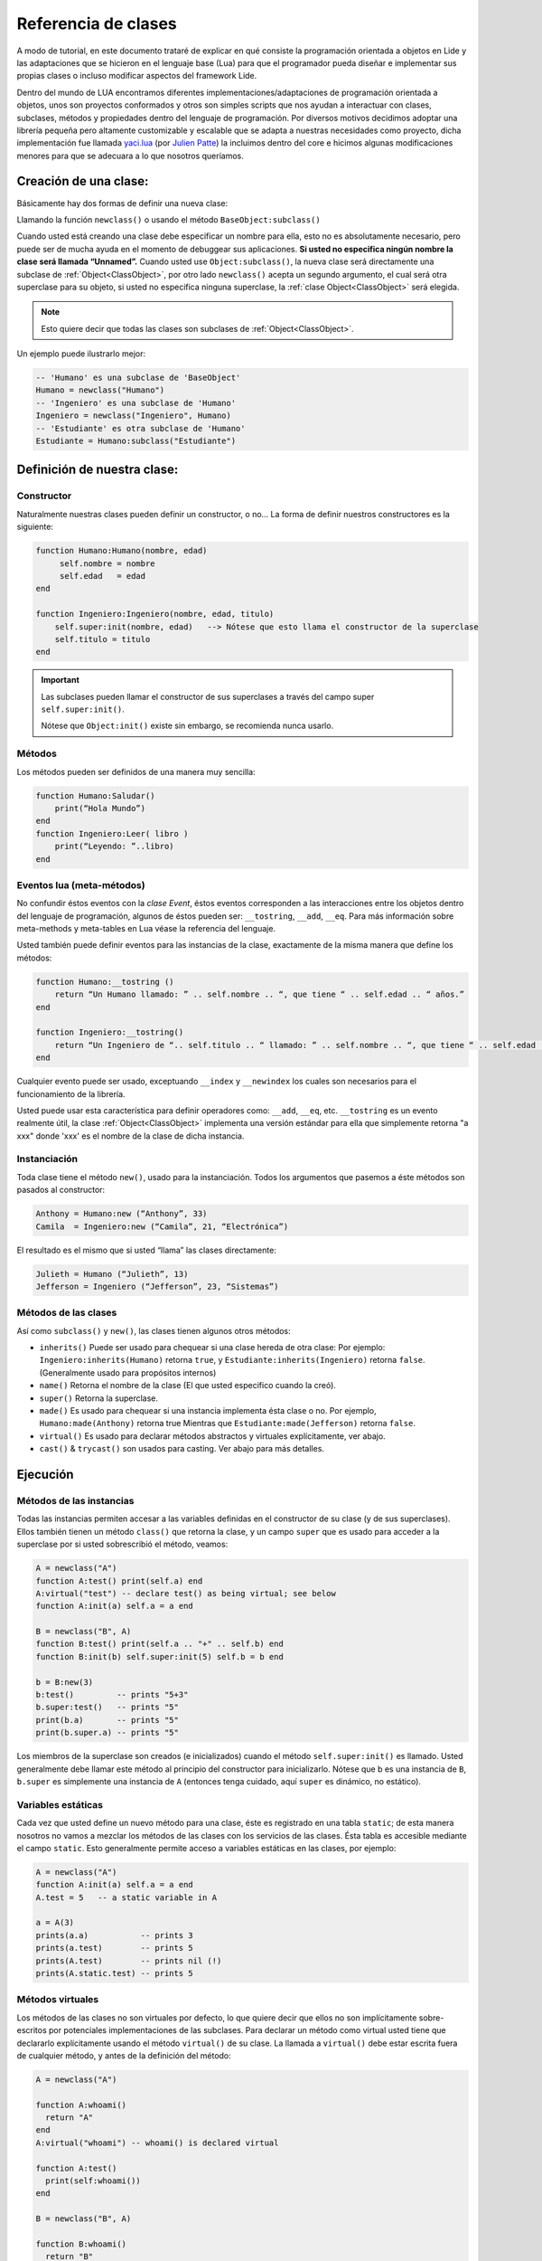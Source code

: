 Referencia de clases
===================

A modo de tutorial, en este documento trataré de explicar en qué consiste la programación orientada a objetos en Lide y las adaptaciones que se hicieron en el lenguaje base (Lua) para que el programador pueda diseñar e implementar sus propias clases o incluso modificar aspectos del framework Lide.

Dentro del mundo de LUA encontramos diferentes implementaciones/adaptaciones de programación orientada a objetos, unos son proyectos conformados y otros son simples scripts que nos ayudan a interactuar con clases, subclases, métodos y propiedades dentro del lenguaje de programación.
Por diversos motivos decidimos adoptar una librería pequeña pero altamente customizable y escalable que se adapta a nuestras necesidades como proyecto, dicha implementación fue llamada `yaci.lua <http://lua-users.org/wiki/YetAnotherClassImplementation>`_ (por `Julien Patte <https://github.com/jpatte>`_) la incluimos dentro del core e hicimos algunas modificaciones menores para que se adecuara a lo que nosotros queríamos.

Creación de una clase:
**********************

Básicamente hay dos formas de definir una nueva clase:

Llamando la función ``newclass()`` o usando el método ``BaseObject:subclass()``

Cuando usted está creando una clase debe especificar un nombre para ella, esto no es absolutamente necesario, pero puede ser de mucha ayuda en el momento de debuggear sus aplicaciones. **Si usted no especifica ningún nombre la clase será llamada “Unnamed”.**
Cuando usted use ``Object:subclass()``, la nueva clase será directamente una subclase de :ref:`Object<ClassObject>`, por otro lado ``newclass()`` acepta un segundo argumento, el cual será otra superclase para su objeto, si usted no especifica ninguna superclase, la :ref:`clase Object<ClassObject>` será elegida.

.. note::

  Esto quiere decir que todas las clases son subclases de :ref:`Object<ClassObject>`.


Un ejemplo puede ilustrarlo mejor:

.. code-block:: lua

 -- 'Humano' es una subclase de 'BaseObject'
 Humano = newclass("Humano")
 -- 'Ingeniero' es una subclase de 'Humano'
 Ingeniero = newclass("Ingeniero", Humano)
 -- 'Estudiante' es otra subclase de 'Humano'
 Estudiante = Humano:subclass("Estudiante")

Definición de nuestra clase:
****************************

Constructor
+++++++++++

Naturalmente nuestras clases pueden definir un constructor, o no…
La forma de definir nuestros constructores es la siguiente:

.. code-block:: lua

  function Humano:Humano(nombre, edad)
       self.nombre = nombre
       self.edad   = edad
  end

  function Ingeniero:Ingeniero(nombre, edad, titulo)
      self.super:init(nombre, edad)   --> Nótese que esto llama el constructor de la superclase
      self.titulo = titulo
  end


.. important::

  Las subclases pueden llamar el constructor de sus superclases a través del campo super ``self.super:init()``.

  Nótese que ``Object:init()`` existe sin embargo, se recomienda nunca usarlo.

Métodos
+++++++

Los métodos pueden ser definidos de una manera muy sencilla:

.. code-block:: lua 

  function Humano:Saludar()
      print(“Hola Mundo”)
  end
  function Ingeniero:Leer( libro )
      print(“Leyendo: ”..libro)
  end

Eventos lua (meta-métodos)
++++++++++++++++++++++++++

No confundir éstos eventos con la *clase Event*, éstos eventos corresponden a las interacciones entre los objetos dentro del lenguaje de programación, algunos de éstos pueden ser: ``__tostring``, ``__add``, ``__eq``.
Para más información sobre meta-methods y meta-tables en Lua véase la referencia del lenguaje.

Usted también puede definir eventos para las instancias de la clase, exactamente de la misma manera que define los métodos:

.. code-block:: lua
  
  function Humano:__tostring ()
      return “Un Humano llamado: ” .. self.nombre .. “, que tiene “ .. self.edad .. “ años.”
  end

  function Ingeniero:__tostring()
      return “Un Ingeniero de “.. self.titulo .. “ llamado: ” .. self.nombre .. “, que tiene “ .. self.edad .. “ años.”
  end

Cualquier evento puede ser usado, exceptuando ``__index`` y ``__newindex`` los cuales son necesarios para el funcionamiento de la librería.

Usted puede usar esta característica para definir operadores como: ``__add``, ``__eq``, etc. ``__tostring`` es un evento realmente útil, la clase :ref:`Object<ClassObject>` implementa una versión estándar para ella que simplemente retorna "a xxx" donde 'xxx' es el nombre de la clase de dicha instancia.


Instanciación
+++++++++++++

Toda clase tiene el método ``new()``, usado para la instanciación. Todos los argumentos que pasemos a éste métodos son pasados al constructor:

.. code-block:: lua

  Anthony = Humano:new (“Anthony”, 33)
  Camila  = Ingeniero:new (“Camila”, 21, “Electrónica”)

El resultado es el mismo que si usted “llama” las clases directamente:

.. code-block:: lua

  Julieth = Humano (“Julieth”, 13)
  Jefferson = Ingeniero (“Jefferson”, 23, “Sistemas”)


Métodos de las clases
+++++++++++++++++++++

Así como ``subclass()`` y ``new()``, las clases tienen algunos otros métodos:

* ``inherits()`` Puede ser usado para chequear si una clase hereda de otra clase:
  Por ejemplo: ``Ingeniero:inherits(Humano)`` retorna ``true``, y ``Estudiante:inherits(Ingeniero)`` retorna ``false``. (Generalmente usado para propósitos internos)

* ``name()`` Retorna el nombre de la clase (El que usted especifico cuando la creó).

* ``super()`` Retorna la superclase.

* ``made()`` Es usado para chequear si una instancia implementa ésta clase o no. 
  Por ejemplo, ``Humano:made(Anthony)`` retorna true Mientras que ``Estudiante:made(Jefferson)`` retorna ``false``.

* ``virtual()`` Es usado para declarar métodos abstractos y virtuales explícitamente, ver abajo.

* ``cast()`` & ``trycast()`` son usados para casting. Ver abajo para más detalles.


Ejecución
*********

Métodos de las instancias
+++++++++++++++++++++++++

Todas las instancias permiten accesar a las variables definidas en el constructor de su clase (y de sus superclases). Ellos también tienen un método ``class()`` que retorna la clase, y un campo ``super`` que es usado para acceder a la superclase por si usted sobrescribió el método, veamos:

.. code-block:: lua

  A = newclass("A")
  function A:test() print(self.a) end
  A:virtual("test") -- declare test() as being virtual; see below
  function A:init(a) self.a = a end

  B = newclass("B", A)
  function B:test() print(self.a .. "+" .. self.b) end
  function B:init(b) self.super:init(5) self.b = b end

  b = B:new(3)
  b:test()         -- prints "5+3"
  b.super:test()   -- prints "5"
  print(b.a)       -- prints "5"
  print(b.super.a) -- prints "5"

Los miembros de la superclase son creados (e inicializados) cuando el método ``self.super:init()`` es llamado. Usted generalmente debe llamar este método al principio del constructor para inicializarlo. Nótese que b es una instancia de ``B``, ``b.super`` es simplemente una instancia de ``A`` (entonces tenga cuidado, aquí ``super`` es dinámico, no estático).

Variables estáticas
+++++++++++++++++++

Cada vez que usted define un nuevo método para una clase, éste es registrado en una tabla ``static``; de esta manera nosotros no vamos a mezclar los métodos de las clases con los servicios de las clases. Ésta tabla es accesible mediante el campo ``static``. Esto generalmente permite acceso a variables estáticas en las clases, por ejemplo:

.. code-block:: lua

  A = newclass("A")
  function A:init(a) self.a = a end
  A.test = 5   -- a static variable in A

  a = A(3)
  prints(a.a)           -- prints 3
  prints(a.test)        -- prints 5
  prints(A.test)        -- prints nil (!)
  prints(A.static.test) -- prints 5


Métodos virtuales
+++++++++++++++++

Los métodos de las clases no son virtuales por defecto, lo que quiere decir que ellos no son implícitamente sobre-escritos por potenciales implementaciones de las subclases. Para declarar un método como virtual usted tiene que declararlo explícitamente usando el método ``virtual()`` de su clase. La llamada a ``virtual()`` debe estar escrita fuera de cualquier método, y antes de la definición del método:

.. code-block:: lua

  A = newclass("A")

  function A:whoami()
    return "A"
  end
  A:virtual("whoami") -- whoami() is declared virtual

  function A:test()
    print(self:whoami())
  end

  B = newclass("B", A)

  function B:whoami()
    return "B"
  end
    -- no need to use B:virtual() here
  myB = B()
  myB:test() -- prints "B"

Con esto también es posible declarar algunos métodos como abstractos (p.e. métodos puramente virtuales); usted solo tiene que llamar ``A:virtual()`` con el nombre del método sin definirlo.

Un error ocurrirá si usted intenta llamarlo sin definirlo antes en la jerarquía.

Aquí un ejemplo:

.. code-block:: lua

  A = newclass("A")

  A:virtual("whoami") -- whoami() is an abstract method

  function A:test()
    print(self:whoami())
  end

  B = newclass("B", A)

  function B:whoami() -- define whoami() here
    return "B"
  end

  myB = B()
  myB:test() -- will print "B"

  myA = A()  -- no error here! 
  myA:test() -- but will raise an error here


Atributos privados
++++++++++++++++++

Por defecto, las subclases heredan todos los métodos y todos los atributos definidos por su(s) clase(s) padre. Esto puede llevar a algunas confusiones cuando definimos atributos que comparten el mismo nombre en diferentes niveles en la jerarquía:

.. code-block:: lua

  A = newclass("A")

  function A:init()
    self.x = 42  -- define an attribute here for internal purposes
  end

  function A:doSomething()
    self.x = 0   -- change attribute value
    -- do something here...
  end


  B = A:subclass("B")

  function B:init(x)
    self.super:init()   -- call the superclass's constructor
    self.x = x          -- B defines an 'x' attribute. Problem: 'x' is actually already defined by A!
  end

  function B:doYourJob()
    self.x = 5
    self.doSomething()
    print(self.x)       -- prints "0": 'x' has been modified by A because A defined it first
  end

Es posible definir atributos privados en una clase dependiendo del orden en que esos atributos son inicializados. 
Nótese que “privado” no es el mejor término para definirlo aquí (porque éste no es un mecanismo de protección real); yo preferiría hablar de atributo “compartido” y “no compartido” entre las clases y sus subclases.

Usted también notará que esta distinción está hecha por la misma subclase (y no por la superclase), la cual puede decidir (en su constructor) qué atributos de la superclase pueden ser eventualmente heredados desde la superclase o sobrescritos privadamente. 
Por ley usted casi siempre definirá los atributos de la clase antes de llamar el constructor de su superclase.

Vamos a ver éste ejemplo con un pequeño cambio en ``B:init()``:

.. code-block:: lua

  A = newclass("A")
  function A:init()
    self.x = 42  -- define an attribute here for internal purposes
  end

  function A:doSomething()
    self.x = 0   -- change attribute value
    -- do something here...
  end

  B = A:subclass("B")

  function B:init(x)
    self.x = x          -- B defines a private 'x' attribute
    self.super:init()   -- call the superclass's constructor
  end

  function B:doYourJob()
    self.x = 5
    self.doSomething()
    print(self.x)       -- prints "5": 'x' has not been modified by A
    print(self.super.x) -- prints "0": this is the 'x' attribute that was used by A
  end

Como usted puede ver los diferentes behaviors de los atributos ``x`` y ``y`` vienen en el orden de inicialización en el constructor. 
La primera clase que define un atributo va a obtener la posesión de ese atributo, even si algunas superclases declaran un atributo con el mismo nombre “después” en el proceso de inicialización. 
Yo personalmente sugiero inicializar todos los atributos “no compartidos” al inicio del constructor, luego llamar el constructor de la superclase, then eventually use some of the superclass' methods. Por el contrario si usted quiere acceder a un atributo definido por una superclase no establezca este valor antes de que el constructor de la superclase has done it.


Castings
++++++++

Los Castings son muy útiles si usted necesita acceder a un método (no virtual) desde un método localizado más arriba en la jerarquía de clases. Esto puede hacerse con los métodos ``cast()`` y ``trycast()`` de todas las clases. Aquí un simple ejemplo:

.. code-block:: lua

  A = newclass("A")
  function A:foo()
    print(self.x)         -- prints "nil"! There is no field 'x' at A's level
    selfB = B:cast(self)  -- explicit casting into a B
    print(selfB.x)        -- prints "5"
  end
  B = newclass("B",A)
  function B:init(x) 
      self.x = x
  end

  myB = B(5)
  myB:foo()
  C:cast(x) 

Intenta buscar el sub-objeto o super-objeto en ``x`` correspondiente a la ``clase C``, Buscando arriba y abajo en la jerarquía. Intuitivamente nosotros vamos a obtener ``myB.super == A:cast(myB)`` y ``myB == B:cast(myB.super)``.

Por supuesto que esto funciona con mas de dos niveles de herencia. Si el casting falla ocurrirá un error.

``C:trycast(x)`` hace exactamente lo mismo excepto que ésto simplemente retorna ``nil`` cuando el casting es imposible en vez de ocurrir un error.
